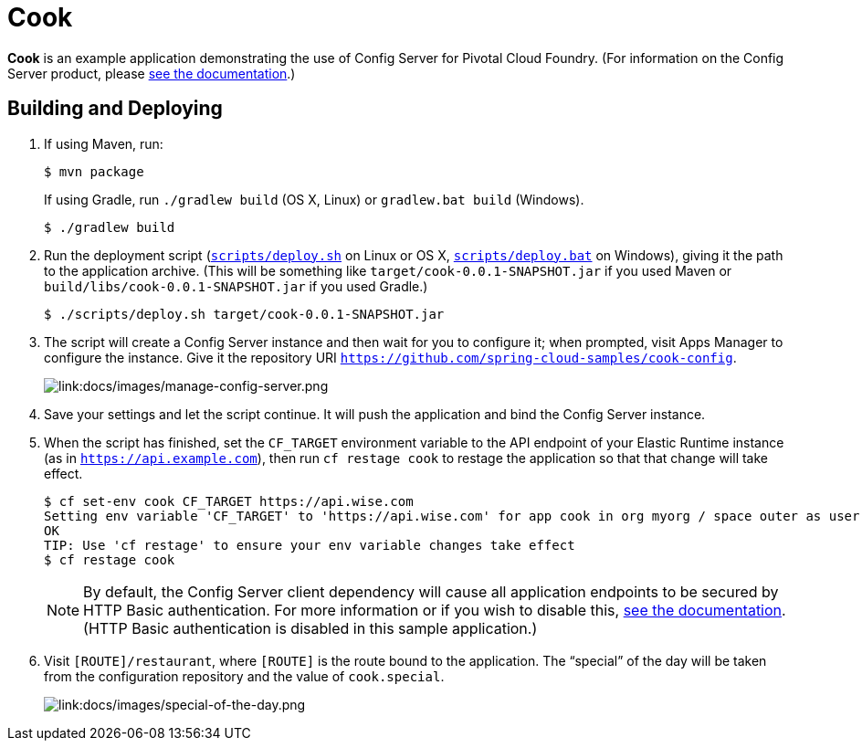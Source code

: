 :imagesdir: docs/images

= Cook

*Cook* is an example application demonstrating the use of Config Server for Pivotal Cloud Foundry. (For information on the Config Server product, please http://docs.pivotal.io/spring-cloud-services/config-server/[see the documentation].)

== Building and Deploying

. If using Maven, run:
+
....
$ mvn package
....
+
If using Gradle, run `./gradlew build` (OS X, Linux) or `gradlew.bat build` (Windows).
+
....
$ ./gradlew build
....

. Run the deployment script (link:scripts/deploy.sh[`scripts/deploy.sh`] on Linux or OS X, link:scripts/deploy.bat[`scripts/deploy.bat`] on Windows), giving it the path to the application archive. (This will be something like `target/cook-0.0.1-SNAPSHOT.jar` if you used Maven or `build/libs/cook-0.0.1-SNAPSHOT.jar` if you used Gradle.)
+
....
$ ./scripts/deploy.sh target/cook-0.0.1-SNAPSHOT.jar
....
+
. The script will create a Config Server instance and then wait for you to configure it; when prompted, visit Apps Manager to configure the instance. Give it the repository URI https://github.com/spring-cloud-samples/cook-config[`https://github.com/spring-cloud-samples/cook-config`].
+
image::manage-config-server.png[link:docs/images/manage-config-server.png]

. Save your settings and let the script continue. It will push the application and bind the Config Server instance.

. When the script has finished, set the `CF_TARGET` environment variable to the API endpoint of your Elastic Runtime instance (as in `https://api.example.com`), then run `cf restage cook` to restage the application so that that change will take effect.
+
....
$ cf set-env cook CF_TARGET https://api.wise.com
Setting env variable 'CF_TARGET' to 'https://api.wise.com' for app cook in org myorg / space outer as user...
OK
TIP: Use 'cf restage' to ensure your env variable changes take effect
$ cf restage cook
....
+
[NOTE]
====
By default, the Config Server client dependency will cause all application endpoints to be secured by HTTP Basic authentication. For more information or if you wish to disable this, http://scs-docs.black.springapps.io/spring-cloud-services/config-server/writing-a-spring-client.html#disable-http-basic-auth[see the documentation]. (HTTP Basic authentication is disabled in this sample application.)
====

. Visit `[ROUTE]/restaurant`, where `[ROUTE]` is the route bound to the application. The &#8220;special&#8221; of the day will be taken from the configuration repository and the value of `cook.special`.
+
image::special-of-the-day.png[link:docs/images/special-of-the-day.png]
